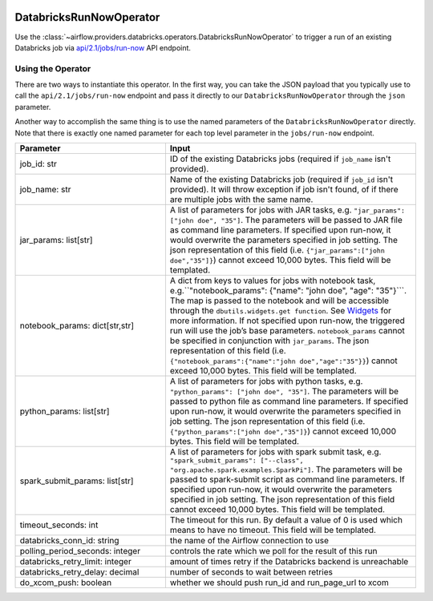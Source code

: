  .. Licensed to the Apache Software Foundation (ASF) under one
    or more contributor license agreements.  See the NOTICE file
    distributed with this work for additional information
    regarding copyright ownership.  The ASF licenses this file
    to you under the Apache License, Version 2.0 (the
    "License"); you may not use this file except in compliance
    with the License.  You may obtain a copy of the License at

 ..   http://www.apache.org/licenses/LICENSE-2.0

 .. Unless required by applicable law or agreed to in writing,
    software distributed under the License is distributed on an
    "AS IS" BASIS, WITHOUT WARRANTIES OR CONDITIONS OF ANY
    KIND, either express or implied.  See the License for the
    specific language governing permissions and limitations
    under the License.



DatabricksRunNowOperator
===========================

Use the :class:`~airflow.providers.databricks.operators.DatabricksRunNowOperator` to trigger a run of an existing Databricks job
via `api/2.1/jobs/run-now <https://docs.databricks.com/dev-tools/api/latest/jobs.html#operation/JobsRunNow>`_ API endpoint.


Using the Operator
^^^^^^^^^^^^^^^^^^

There are two ways to instantiate this operator. In the first way, you can take the JSON payload that you typically use
to call the ``api/2.1/jobs/run-now`` endpoint and pass it directly to our ``DatabricksRunNowOperator`` through the ``json`` parameter.

Another way to accomplish the same thing is to use the named parameters of the ``DatabricksRunNowOperator`` directly.
Note that there is exactly one named parameter for each top level parameter in the ``jobs/run-now`` endpoint.

.. list-table::
   :widths: 15 25
   :header-rows: 1

   * - Parameter
     - Input
   * - job_id: str
     - ID of the existing Databricks jobs (required if ``job_name`` isn't provided).
   * - job_name: str
     - Name of the existing Databricks job (required if ``job_id`` isn't provided). It will throw exception if job isn't found, of if there are multiple jobs with the same name.
   * - jar_params: list[str]
     - A list of parameters for jobs with JAR tasks, e.g. ``"jar_params": ["john doe", "35"]``. The parameters will be passed to JAR file as command line parameters. If specified upon run-now, it would overwrite the parameters specified in job setting. The json representation of this field (i.e. ``{"jar_params":["john doe","35"]}``) cannot exceed 10,000 bytes. This field will be templated.
   * - notebook_params: dict[str,str]
     - A dict from keys to values for jobs with notebook task, e.g.``"notebook_params": {"name": "john doe", "age":  "35"}```. The map is passed to the notebook and will be accessible through the ``dbutils.widgets.get function``. See `Widgets <https://docs.databricks.com/notebooks/widgets.html>`_ for more information. If not specified upon run-now, the triggered run will use the job’s base parameters. ``notebook_params`` cannot be specified in conjunction with ``jar_params``. The json representation of this field (i.e. ``{"notebook_params":{"name":"john doe","age":"35"}}``) cannot exceed 10,000 bytes. This field will be templated.
   * - python_params: list[str]
     - A list of parameters for jobs with python tasks, e.g. ``"python_params": ["john doe", "35"]``. The parameters will be passed to python file as command line parameters. If specified upon run-now, it would overwrite the parameters specified in job setting. The json representation of this field (i.e. ``{"python_params":["john doe","35"]}``) cannot exceed 10,000 bytes. This field will be templated.
   * - spark_submit_params: list[str]
     - A list of parameters for jobs with spark submit task,  e.g. ``"spark_submit_params": ["--class", "org.apache.spark.examples.SparkPi"]``. The parameters will be passed to spark-submit script as command line parameters. If specified upon run-now, it would overwrite the parameters specified in job setting. The json representation of this field cannot exceed 10,000 bytes. This field will be templated.
   * - timeout_seconds: int
     - The timeout for this run. By default a value of 0 is used  which means to have no timeout. This field will be templated.
   * - databricks_conn_id: string
     - the name of the Airflow connection to use
   * - polling_period_seconds: integer
     - controls the rate which we poll for the result of this run
   * - databricks_retry_limit: integer
     - amount of times retry if the Databricks backend is unreachable
   * - databricks_retry_delay: decimal
     - number of seconds to wait between retries
   * - do_xcom_push: boolean
     - whether we should push run_id and run_page_url to xcom
